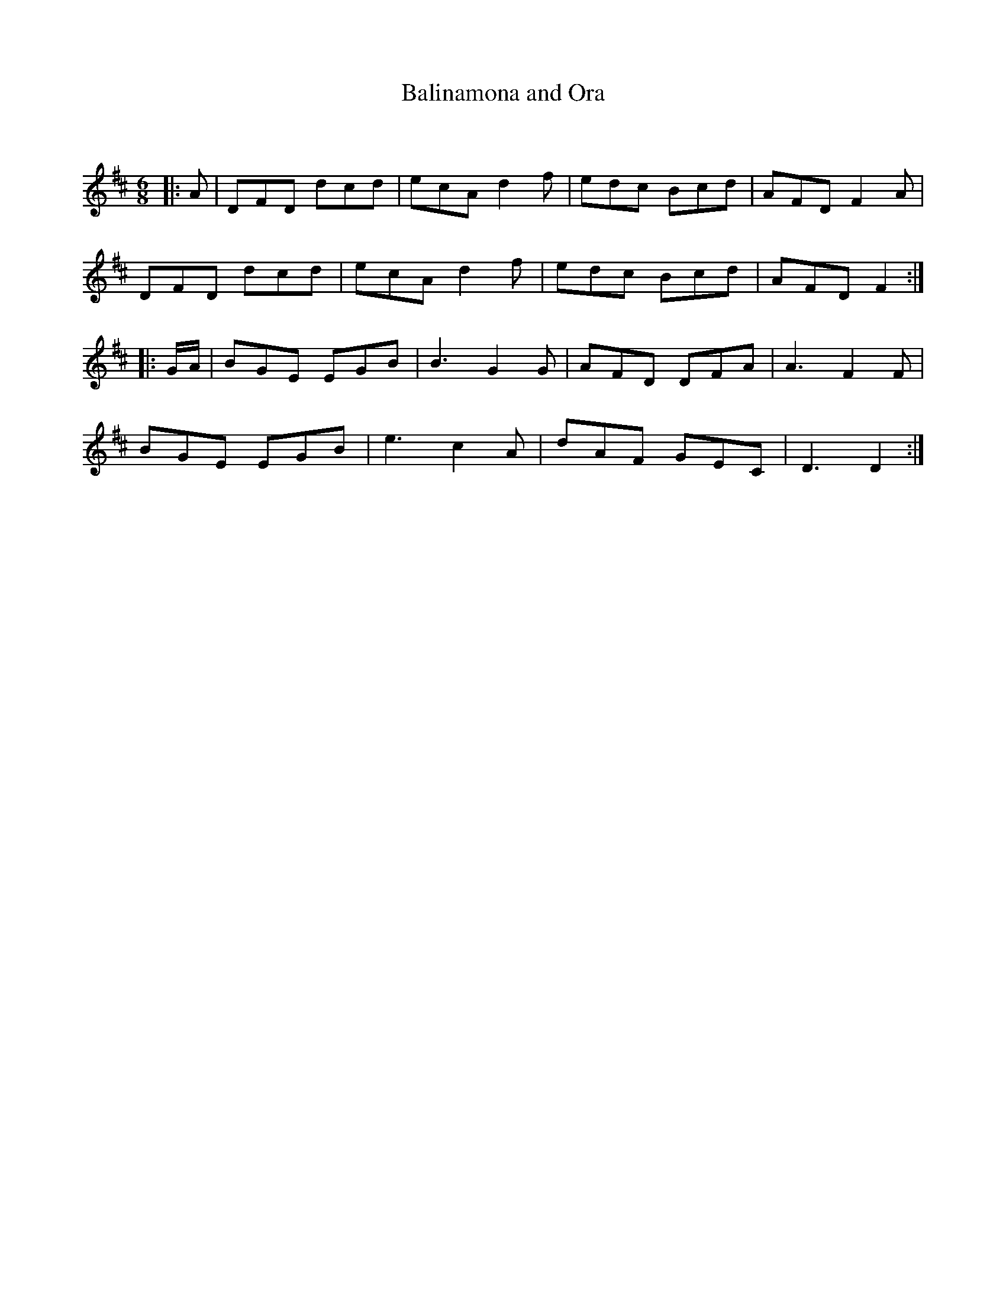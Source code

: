 X:1
T: Balinamona and Ora
C:
R:Jig
Q:180
K:D
M:6/8
L:1/16
|:A2|D2F2D2 d2c2d2|e2c2A2 d4f2|e2d2c2 B2c2d2|A2F2D2 F4A2|
D2F2D2 d2c2d2|e2c2A2 d4f2|e2d2c2 B2c2d2|A2F2D2 F4:|
|:GA|B2G2E2 E2G2B2|B6 G4G2|A2F2D2 D2F2A2|A6 F4F2|
B2G2E2 E2G2B2|e6 c4A2|d2A2F2 G2E2C2|D6 D4:|
